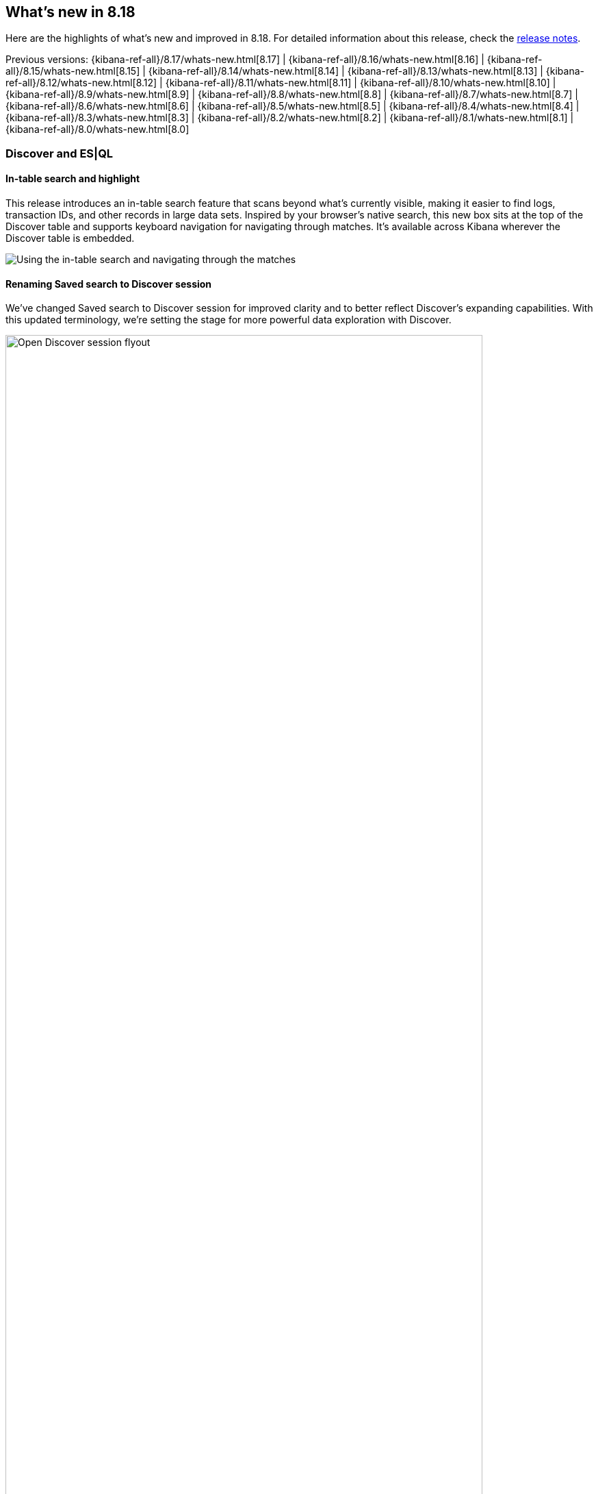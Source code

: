 [[whats-new]]
== What's new in 8.18

Here are the highlights of what's new and improved in 8.18.
For detailed information about this release,
check the <<release-notes, release notes>>.

Previous versions: {kibana-ref-all}/8.17/whats-new.html[8.17] | {kibana-ref-all}/8.16/whats-new.html[8.16] | {kibana-ref-all}/8.15/whats-new.html[8.15] | {kibana-ref-all}/8.14/whats-new.html[8.14] | {kibana-ref-all}/8.13/whats-new.html[8.13] | {kibana-ref-all}/8.12/whats-new.html[8.12] | {kibana-ref-all}/8.11/whats-new.html[8.11] | {kibana-ref-all}/8.10/whats-new.html[8.10] | {kibana-ref-all}/8.9/whats-new.html[8.9] | {kibana-ref-all}/8.8/whats-new.html[8.8] | {kibana-ref-all}/8.7/whats-new.html[8.7] | {kibana-ref-all}/8.6/whats-new.html[8.6] | {kibana-ref-all}/8.5/whats-new.html[8.5] | {kibana-ref-all}/8.4/whats-new.html[8.4] | {kibana-ref-all}/8.3/whats-new.html[8.3] | {kibana-ref-all}/8.2/whats-new.html[8.2] | {kibana-ref-all}/8.1/whats-new.html[8.1] | {kibana-ref-all}/8.0/whats-new.html[8.0]

[discrete]
=== Discover and ES|QL

[discrete]
==== In-table search and highlight

This release introduces an in-table search feature that scans beyond what’s currently visible, making it easier to find logs, transaction IDs, and other records in large data sets. Inspired by your browser’s native search, this new box sits at the top of the Discover table and supports keyboard navigation for navigating through matches. It’s available across Kibana wherever the Discover table is embedded. 

image::https://images.contentstack.io/v3/assets/bltefdd0b53724fa2ce/blt30bf5f8b9a45ab74/67c234a787966d9fbc994ce0/in-table-search-demo.gif[Using the in-table search and navigating through the matches]

[discrete]
==== Renaming Saved search to Discover session

We’ve changed Saved search to Discover session for improved clarity and to better reflect Discover’s expanding capabilities. With this updated terminology, we’re setting the stage for more powerful data exploration with Discover. 

image::images/open-discover-session.png[Open Discover session flyout, width=90%]

[discrete]
==== Elastic AI Assistant for logs in Discover

The Elastic AI Assistant is now available in the log details flyout in Discover, offering instant highlights for logs that match a logs profile and include a message field. With AI-driven context and prompts, you can diagnose issues and uncover opportunities faster, saving time and improving overall efficiency. 

image::images/ai-assistant-for-logs-discover.png[Elastic AI Assistant in the log details flyout, width=100%]

[discrete]
==== Support for LOOKUP JOIN in the ES|QL editor

We’ve introduced support for the LOOKUP JOIN command to enable a smooth autocomplete experience and client-side validation. The editor now suggests lookup mode indices and join condition fields, letting you craft accurate ES|QL queries more quickly and keep your data exploration flowing. 

image::https://images.contentstack.io/v3/assets/bltefdd0b53724fa2ce/blte43a30a93241d650/67c23670045f5839e5bfd1e4/lookup-join-demo.gif[Using the LOOKUP JOIN command to autocomplete an ES|QL query]

[discrete]
==== KQL and Lucene query translation into ES|QL

Moving from Discover’s data view mode to ES|QL mode is now easier than ever. Your existing KQL or Lucene query is automatically carried over and translated into ES|QL, saving time and preserving context. This enhancement keeps you focused on uncovering insights instead of re-rentering queries. 

image::https://images.contentstack.io/v3/assets/bltefdd0b53724fa2ce/blt6e2ccb4a24507225/67c244de39a3cace2a10fccb/transition-to-esql-demo.gif[Query is copied over when switching to ES|QL]

[discrete]
=== Dashboards

[discrete]
==== Dashboard ES|QL controls

preview:[]

You can now bind controls to your ES|QL visualizations in dashboards. When creating a visualization, the ES|QL autocomplete will prompt control insertion for field values, field names, and function configuration. This enables controls that only apply to a specific panel, and exposes visualization configuration such as date histogram interval controls to dashboard users.

Check out the following examples:

* Integrate filtering into your ES|QL experience

[source,esql]
-------------------
| WHERE field == ?value
-------------------

* Fields in controls for dynamic group by

[source,esql]
-------------------
| STATS count=COUNT(*) BY ?field
-------------------

* Variable time ranges? Bind function configuration settings to a control

[source,esql]
-------------------
| BUCKET(@timestamp, ?interval),
-------------------

image::https://images.contentstack.io/v3/assets/bltefdd0b53724fa2ce/blte42dfaa404bfc2d6/67d2e31e2e4dc59da190d78f/dashboard-esql-controls.gif[Editing ES|QL controls from a dashboard]

[discrete]
==== Dashboard layout engine with improved performance and usability 

We’ve rebuilt the Dashboard layout engine for faster authoring and improved performance. The new engine makes resize events behave more predictably, allows drag-and-drop of panels above and below the visible part of the dashboard, and improves browser performance to create a more responsive experience. Read more about the engineering behind this engine in our https://www.elastic.co/search-labs/blog/kibana-dashboard-build-layout[blog post]. 

image::https://images.contentstack.io/v3/assets/bltefdd0b53724fa2ce/bltdefc1239170c7d95/67c239a724e52cd96fe6ed11/dashboard-layout-engine.gif[Dragging and dropping a dashboard panel below the visible part of the dashboard]

[discrete]
=== Managing {kib} and data

[discrete]
==== File uploader enhancements

You can now access the file uploader via a flyout on the Search Overview page and Search Playground. This release also adds support for uploading multiple files with a single action. 

image::https://images.contentstack.io/v3/assets/bltefdd0b53724fa2ce/blt0957c51279df4bec/67c23ac28c6f4e7a59b7f3c6/file-uploader-enhancements-8.18.gif[Uploading multiple files with the file uploader]

[discrete]
=== Alerting, cases, and connectors

[discrete]
==== Case templates are Generally Available

Case templates are now Generally Available. Case templates provide useful starting points for investigations in both Security and Observability. Add templates in Case Settings and leverage them as a starting point in any new case.

image::images/add-template-flyout.png[The Add template flyout in Case Settings, width=90%]

[discrete]
==== Case observables 

Case observables enable structured data collection. You can now add common observables to any case out of the box and extend the types of observable case data to include custom options.

[discrete]
==== Certified for ServiceNow Xanadu release

The Service Now connector is certified for the Xanadu release. 

[discrete]
==== Assign users to a case

You can now enable a role to assign users to a case. 

[discrete]
==== Attach file API

You can now manage case attachments programmatically with new CRUD operations on the case attachments API. Check out the https://www.elastic.co/docs/api/doc/kibana/operation/operation-addcasefiledefaultspace[API documentation] to learn more. 